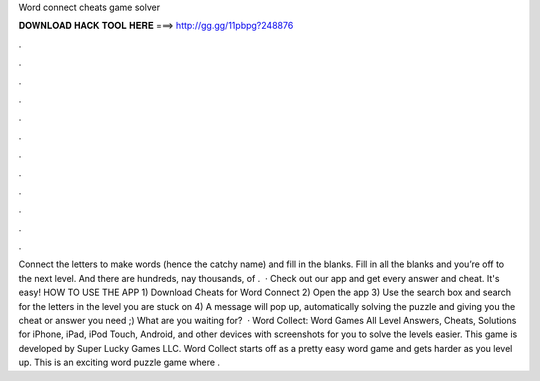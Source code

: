 Word connect cheats game solver

𝐃𝐎𝐖𝐍𝐋𝐎𝐀𝐃 𝐇𝐀𝐂𝐊 𝐓𝐎𝐎𝐋 𝐇𝐄𝐑𝐄 ===> http://gg.gg/11pbpg?248876

.

.

.

.

.

.

.

.

.

.

.

.

Connect the letters to make words (hence the catchy name) and fill in the blanks. Fill in all the blanks and you’re off to the next level. And there are hundreds, nay thousands, of .  · Check out our app and get every answer and cheat. It's easy! HOW TO USE THE APP 1) Download Cheats for Word Connect 2) Open the app 3) Use the search box and search for the letters in the level you are stuck on 4) A message will pop up, automatically solving the puzzle and giving you the cheat or answer you need ;) What are you waiting for?  · Word Collect: Word Games All Level Answers, Cheats, Solutions for iPhone, iPad, iPod Touch, Android, and other devices with screenshots for you to solve the levels easier. This game is developed by Super Lucky Games LLC. Word Collect starts off as a pretty easy word game and gets harder as you level up. This is an exciting word puzzle game where .
